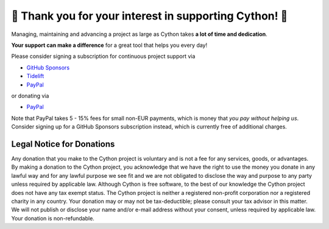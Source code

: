 🌷️ Thank you for your interest in supporting Cython! 🌷️
=========================================================

Managing, maintaining and advancing a project as large as Cython takes
**a lot of time and dedication**.

**Your support can make a difference**
for a great tool that helps you every day!

Please consider signing a subscription for continuous project support via

* `GitHub Sponsors <https://github.com/users/scoder/sponsorship>`_
* `Tidelift <https://tidelift.com/subscription/pkg/pypi-cython>`_
* `PayPal <https://www.paypal.com/cgi-bin/webscr?cmd=_s-xclick&hosted_button_id=HLS9JEYD4ETB6&source=url>`_

or donating via

* `PayPal <https://www.paypal.com/cgi-bin/webscr?cmd=_s-xclick&hosted_button_id=HLS9JEYD4ETB6&source=url>`_

Note that PayPal takes 5 - 15% fees for small non-EUR payments,
which is money that *you pay without helping us*.
Consider signing up for a GitHub Sponsors subscription instead,
which is currently free of additional charges.


Legal Notice for Donations
--------------------------

Any donation that you make to the Cython project is voluntary and
is not a fee for any services, goods, or advantages.  By making
a donation to the Cython project, you acknowledge that we have the
right to use the money you donate in any lawful way and for any
lawful purpose we see fit and we are not obligated to disclose
the way and purpose to any party unless required by applicable
law.  Although Cython is free software, to the best of our knowledge
the Cython project does not have any tax exempt status.  The Cython
project is neither a registered non-profit corporation nor a
registered charity in any country.  Your donation may or may not
be tax-deductible; please consult your tax advisor in this matter.
We will not publish or disclose your name and/or e-mail address
without your consent, unless required by applicable law.  Your
donation is non-refundable.
